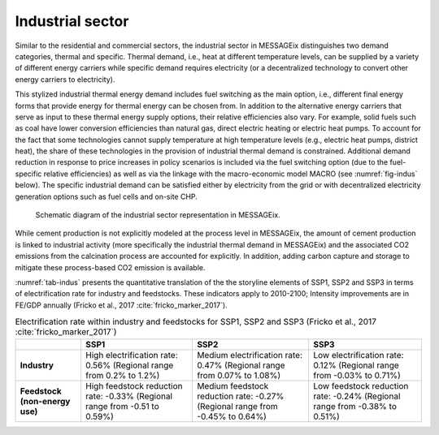 .. _industrial:

Industrial sector
-----------------
Similar to the residential and commercial sectors, the industrial sector in MESSAGEix distinguishes two demand categories, thermal and specific. Thermal demand, i.e., heat at different temperature levels, can be supplied by a variety of different energy carriers while specific demand requires electricity (or a decentralized technology to convert other energy carriers to electricity).

This stylized industrial thermal energy demand includes fuel switching as the main option, i.e., different final energy forms that provide energy for thermal energy can be chosen from. In addition to the alternative energy carriers that serve as input to these thermal energy supply options, their relative efficiencies also vary. For example, solid fuels such as coal have lower conversion efficiencies than natural gas, direct electric heating or electric heat pumps. To account for the fact that some technologies cannot supply temperature at high temperature levels (e.g., electric heat pumps, district heat), the share of these technologies in the provision of industrial thermal demand is constrained. Additional demand reduction in response to price increases in policy scenarios is included via the fuel switching option (due to the fuel-specific relative efficiencies) as well as via the linkage with the macro-economic model MACRO (see :numref:`fig-indus` below). The specific industrial demand can be satisfied either by electricity from the grid or with decentralized electricity generation options such as fuel cells and on-site CHP.

.. _fig-indus:
.. figure:: /_static/industry_end-use.png

   Schematic diagram of the industrial sector representation in MESSAGEix.

While cement production is not explicitly modeled at the process level in MESSAGEix, the amount of cement production is linked to industrial activity (more specifically the
industrial thermal demand in MESSAGEix) and the associated CO2 emissions from the calcination process are accounted for explicitly. In addition, adding carbon capture and storage to
mitigate these process-based CO2 emission is available.

:numref:`tab-indus` presents the quantitative translation of the the storyline elements of SSP1, SSP2 and SSP3 in terms of electrification rate for industry and feedstocks. These indicators apply to 2010-2100; Intensity improvements are in FE/GDP annually (Fricko et al., 2017 :cite:`fricko_marker_2017`).

.. _tab-indus:
.. table:: Electrification rate within industry and feedstocks for SSP1, SSP2 and SSP3 (Fricko et al., 2017 :cite:`fricko_marker_2017`)

   +--------------------------------+---------------------------------------+-----------------------------------------+---------------------------------------+
   |                                | **SSP1**                              | **SSP2**                                | **SSP3**                              |
   +--------------------------------+---------------------------------------+-----------------------------------------+---------------------------------------+
   | **Industry**                   | High electrification rate: 0.56%      | Medium electrification rate: 0.47%      | Low electrification rate: 0.12%       |
   |                                | (Regional range from 0.2% to 1.2%)    | (Regional range from 0.07% to 1.08%)    | (Regional range from -0.03% to 0.71%) |
   +--------------------------------+---------------------------------------+-----------------------------------------+---------------------------------------+
   | **Feedstock (non-energy use)** | High feedstock reduction rate: -0.33% | Medium feedstock reduction rate: -0.27% | Low feedstock reduction rate: -0.24%  |
   |                                | (Regional range from -0.51 to 0.59%)  | (Regional range from -0.45% to 0.64%)   | (Regional range from -0.38% to 0.51%) |
   +--------------------------------+---------------------------------------+-----------------------------------------+---------------------------------------+
